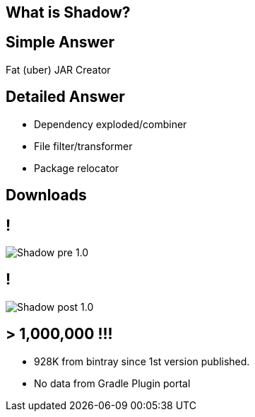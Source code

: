 == What is Shadow?

== Simple Answer

Fat (uber) JAR Creator

== Detailed Answer

[%build]
* Dependency exploded/combiner
* File filter/transformer
* Package relocator

== Downloads

== !

[.center]
image::Shadow-pre-1.0.png[]

== !

[.center]
image::Shadow-post-1.0.png[]

== > 1,000,000 !!!

* 928K from bintray since 1st version published.
* No data from Gradle Plugin portal
